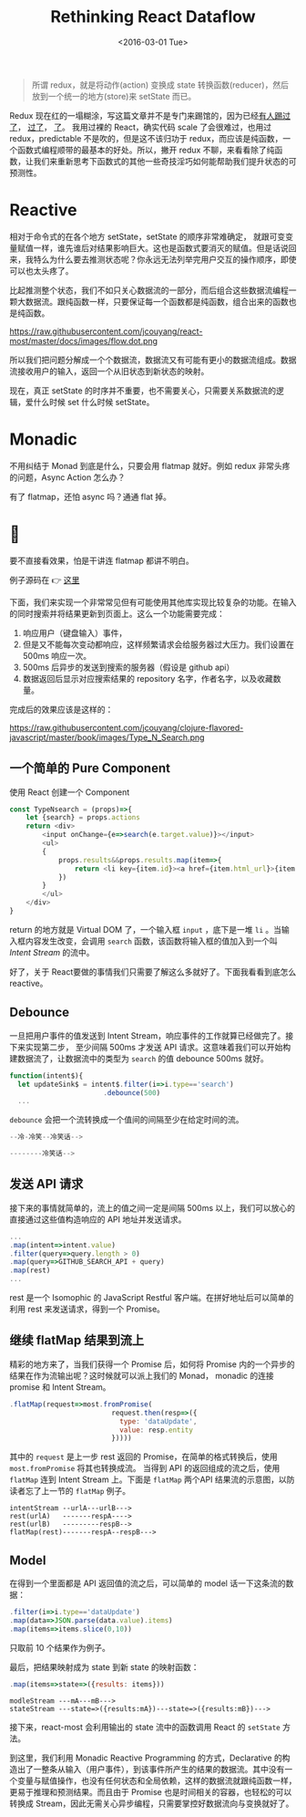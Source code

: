 #+title: Rethinking React Dataflow
#+date: <2016-03-01 Tue>

#+BEGIN_QUOTE
 所谓 redux，就是将动作(action) 变换成 state 转换函数(reducer)，然后放到一个统一的地方(store)来 setState 而已。
#+END_QUOTE

Redux 现在红的一塌糊涂，写这篇文章并不是专门来踢馆的，因为已经[[http://staltz.com/why-react-redux-is-an-inferior-paradigm.html][有人踢过了]]， [[https://www.zhihu.com/question/38591713][过了]]， [[http://blog.dev/javascript/react-transdux-the-clojure-approach-of-flux.html][了]]。
我用过裸的 React，确实代码 scale 了会很难过，也用过 redux，predictable 不是吹的，但是这不该归功于 redux，而应该是纯函数，一个函数式编程顺带的最基本的好处。所以，撇开 redux 不聊，来看看除了纯函数，让我们来重新思考下函数式的其他一些奇技淫巧如何能帮助我们提升状态的可预测性。

* Reactive
相对于命令式的在各个地方 setState，setState 的顺序非常难确定， 就跟可变变量赋值一样，谁先谁后对结果影响巨大。这也是函数式要消灭的赋值。但是话说回来，我特么为什么要去推测状态呢？你永远无法列举完用户交互的操作顺序，即使可以也太头疼了。

比起推测整个状态，我们不如只关心数据流的一部分，而后组合这些数据流编程一颗大数据流。跟纯函数一样，只要保证每一个函数都是纯函数，组合出来的函数也是纯函数。

https://raw.githubusercontent.com/jcouyang/react-most/master/docs/images/flow.dot.png

 所以我们把问题分解成一个个数据流，数据流又有可能有更小的数据流组成。数据流接收用户的输入，返回一个从旧状态到新状态的映射。

现在，真正 setState 的时序并不重要，也不需要关心，只需要关系数据流的逻辑，爱什么时候 set 什么时候 setState。

* Monadic
不用纠结于 Monad 到底是什么，只要会用 flatmap 就好。例如 redux 非常头疼的问题，Async Action 怎么办？

有了 flatmap，还怕 async 吗？通通 flat 掉。

* 🌰

要不直接看效果，怕是干讲连 flatmap 都讲不明白。

#+BEGIN_CENTER
例子源码在 👉  [[https://github.com/jcouyang/react-most/tree/master/examples/type-n-search][这里]]
#+END_CENTER


下面，我们来实现一个非常常见但有可能使用其他库实现比较复杂的功能。在输入的同时搜索并将结果更新到页面上。这么一个功能需要完成：

1. 响应用户（键盘输入）事件，
2. 但是又不能每次变动都响应，这样频繁请求会给服务器过大压力。我们设置在 500ms 响应一次。
3. 500ms 后异步的发送到搜索的服务器（假设是 github api）
4. 数据返回后显示对应搜索结果的 repository 名字，作者名字，以及收藏数量。

完成后的效果应该是这样的：

https://raw.githubusercontent.com/jcouyang/clojure-flavored-javascript/master/book/images/Type_N_Search.png

** 一个简单的 Pure Component
使用 React 创建一个 Component
#+BEGIN_SRC js
  const TypeNsearch = (props)=>{
      let {search} = props.actions
      return <div>
          <input onChange={e=>search(e.target.value)}></input>
          <ul>
          {
              props.results&&props.results.map(item=>{
                  return <li key={item.id}><a href={item.html_url}>{item.full_name} ({item.stargazers_count})</a></li>
              })
          }
          </ul>
      </div>
  }
#+END_SRC

return 的地方就是 Virtual DOM 了，一个输入框 =input= ，底下是一堆 =li= 。当输入框内容发生改变，会调用 =search= 函数，该函数将输入框的值加入到一个叫 /Intent Stream/ 的流中。

好了，关于 React要做的事情我们只需要了解这么多就好了。下面我看看到底怎么 reactive。

** Debounce

一旦把用户事件的值发送到 Intent Stream，响应事件的工作就算已经做完了。接下来实现第二步， 至少间隔 500ms 才发送 API 请求。这意味着我们可以开始构建数据流了，让数据流中的类型为 =search= 的值 debounce 500ms 就好。

#+BEGIN_SRC js
    function(intent$){
      let updateSink$ = intent$.filter(i=>i.type=='search')
                           .debounce(500)
      ...
#+END_SRC

=debounce= 会把一个流转换成一个值间的间隔至少在给定时间的流。
#+BEGIN_SRC js
    --冷-冷笑--冷笑话-->

    --------冷笑话-->
#+END_SRC

** 发送 API 请求

 接下来的事情就简单的，流上的值之间一定是间隔 500ms 以上，我们可以放心的直接通过这些值构造响应的 API 地址并发送请求。
  #+BEGIN_SRC js
    ...
    .map(intent=>intent.value)
    .filter(query=>query.length > 0)
    .map(query=>GITHUB_SEARCH_API + query)
    .map(rest)
    ...
  #+END_SRC

rest 是一个 Isomophic 的 JavaScript Restful 客户端。在拼好地址后可以简单的利用 rest 来发送请求，得到一个 Promise。

** 继续 flatMap 结果到流上

精彩的地方来了，当我们获得一个 Promise 后，如何将 Promise 内的一个异步的结果在作为流输出呢？这时候就可以派上我们的 Monad， monadic 的连接 promise 和 Intent Stream。

#+BEGIN_SRC js
    .flatMap(request=>most.fromPromise(
                             request.then(resp=>({
                               type: 'dataUpdate',
                               value: resp.entity
                             }))))
#+END_SRC

 其中的 =request= 是上一步 rest 返回的 Promise，在简单的格式转换后，使用 =most.fromPromise= 将其也转换成流。
当得到 API 的返回组成的流之后，使用 =flatMap= 连到 Intent Stream 上。下面是 =flatMap= 两个API 结果流的示意图，以防读者忘了上一节的 =flatMap= 例子。
#+BEGIN_EXAMPLE
    intentStream --urlA---urlB--->
    rest(urlA)   -------respA---->
    rest(urlB)   ---------respB-->
    flatMap(rest)-------respA--respB--->
#+END_EXAMPLE

** Model

 在得到一个里面都是 API 返回值的流之后，可以简单的 model 话一下这条流的数据：
#+BEGIN_SRC js
    .filter(i=>i.type=='dataUpdate')
    .map(data=>JSON.parse(data.value).items)
    .map(items=>items.slice(0,10))
#+END_SRC

 只取前 10 个结果作为例子。

 最后，把结果映射成为 state 到新 state 的映射函数：
#+BEGIN_SRC js
    .map(items=>state=>({results: items}))
#+END_SRC

#+BEGIN_EXAMPLE
modleStream ---mA---mB--->
stateStream ---state=>({results:mA})---state=>({results:mB})--->
#+END_EXAMPLE

 接下来，react-most 会利用输出的 state 流中的函数调用 React 的 =setState= 方法。

到这里，我们利用 Monadic Reactive Programming 的方式，Declarative 的构造出了一整条从输入（用户事件），到该事件所产生的结果的数据流。其中没有一个变量与赋值操作，也没有任何状态和全局依赖，这样的数据流就跟纯函数一样，更易于推理和预测结果。而且由于 Promise 也是时间相关的容器，也轻松的可以转换成 Stream，因此无需关心异步编程，只需要掌控好数据流向与变换就好了。
